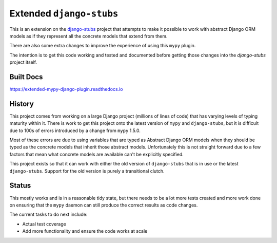 Extended ``django-stubs``
=========================

This is an extension on the `django-stubs`_ project that attempts to make it
possible to work with abstract Django ORM models as if they represent all the
concrete models that extend from them.

There are also some extra changes to improve the experience of using this
``mypy`` plugin.

The intention is to get this code working and tested and documented before
getting those changes into the `django-stubs` project itself.

.. _django-stubs: https://github.com/typeddjango/django-stubs

Built Docs
----------

https://extended-mypy-django-plugin.readthedocs.io

History
-------

This project comes from working on a large Django project (millions of lines of
code) that has varying levels of typing maturity within it. There is work to
get this project onto the latest version of ``mypy`` and ``django-stubs``, but
it is difficult due to 100s of errors introduced by a change from ``mypy`` 1.5.0.

Most of these errors are due to using variables that are typed as Abstract Django
ORM models when they should be typed as the concrete models that inherit those
abstract models. Unfortunately this is not straight forward due to a few factors
that mean what concrete models are available can't be explicitly specified.

This project exists so that it can work with either the old version of
``django-stubs`` that is in use or the latest ``django-stubs``. Support for the
old version is purely a transitional clutch.

Status
------

This mostly works and is in a reasonable tidy state, but there needs to be a lot
more tests created and more work done on ensuring that the ``mypy`` daemon can
still produce the correct results as code changes.

The current tasks to do next include:

* Actual test coverage
* Add more functionality and ensure the code works at scale
